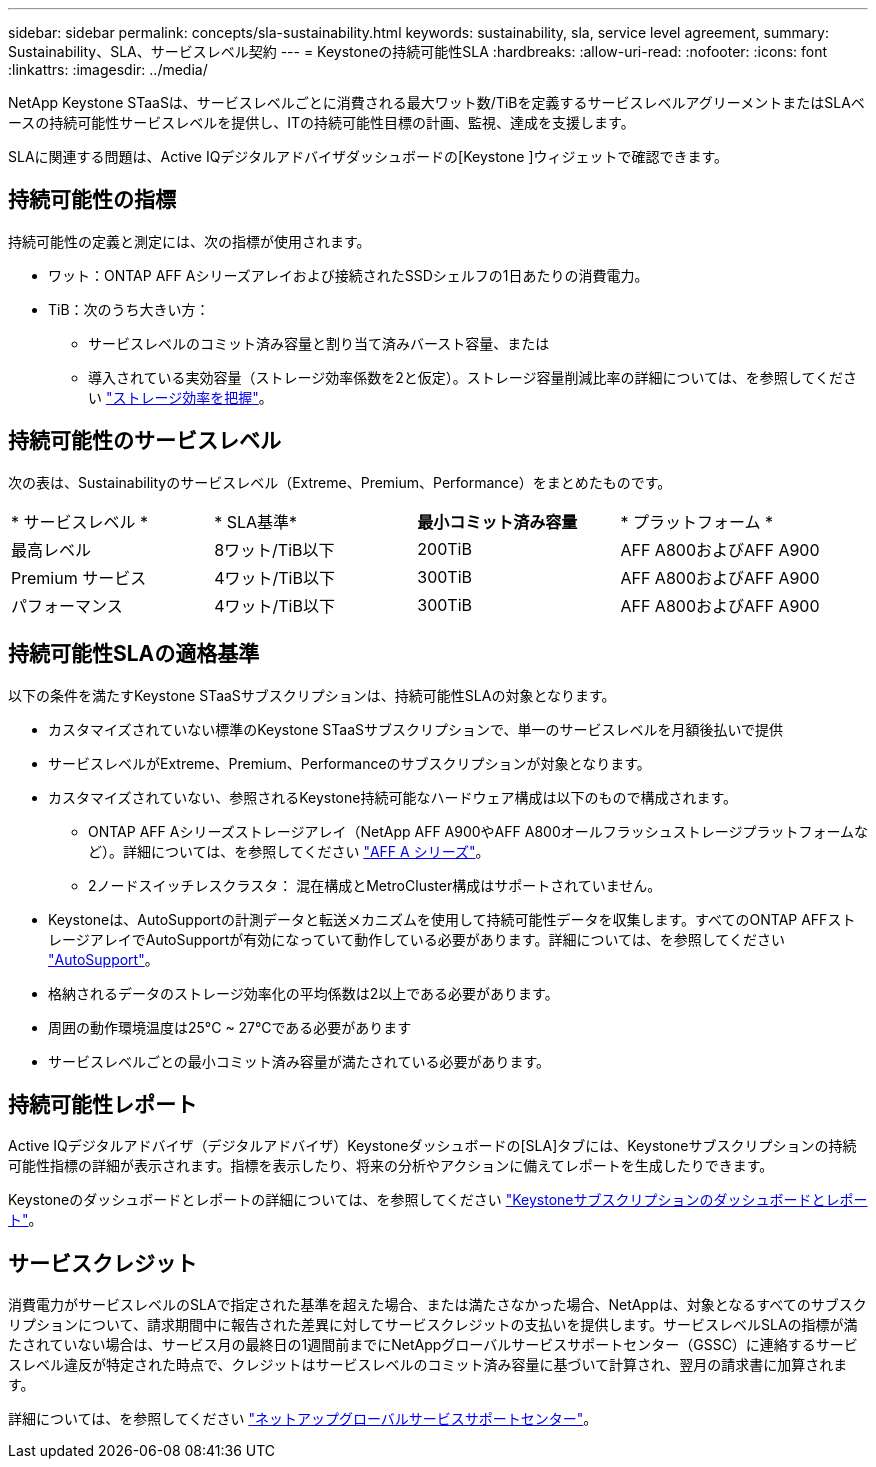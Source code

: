 ---
sidebar: sidebar 
permalink: concepts/sla-sustainability.html 
keywords: sustainability, sla, service level agreement, 
summary: Sustainability、SLA、サービスレベル契約 
---
= Keystoneの持続可能性SLA
:hardbreaks:
:allow-uri-read: 
:nofooter: 
:icons: font
:linkattrs: 
:imagesdir: ../media/


[role="lead"]
NetApp Keystone STaaSは、サービスレベルごとに消費される最大ワット数/TiBを定義するサービスレベルアグリーメントまたはSLAベースの持続可能性サービスレベルを提供し、ITの持続可能性目標の計画、監視、達成を支援します。

SLAに関連する問題は、Active IQデジタルアドバイザダッシュボードの[Keystone ]ウィジェットで確認できます。



== 持続可能性の指標

持続可能性の定義と測定には、次の指標が使用されます。

* ワット：ONTAP AFF Aシリーズアレイおよび接続されたSSDシェルフの1日あたりの消費電力。
* TiB：次のうち大きい方：
+
** サービスレベルのコミット済み容量と割り当て済みバースト容量、または
** 導入されている実効容量（ストレージ効率係数を2と仮定）。ストレージ容量削減比率の詳細については、を参照してください https://docs.netapp.com/us-en/active-iq/concept_overview_storage_efficiency.html["ストレージ効率を把握"^]。






== 持続可能性のサービスレベル

次の表は、Sustainabilityのサービスレベル（Extreme、Premium、Performance）をまとめたものです。

|===


| * サービスレベル * | * SLA基準* | *最小コミット済み容量* | * プラットフォーム * 


 a| 
最高レベル
| 8ワット/TiB以下 | 200TiB | AFF A800およびAFF A900 


 a| 
Premium サービス
| 4ワット/TiB以下 | 300TiB | AFF A800およびAFF A900 


 a| 
パフォーマンス
| 4ワット/TiB以下 | 300TiB | AFF A800およびAFF A900 
|===


== 持続可能性SLAの適格基準

以下の条件を満たすKeystone STaaSサブスクリプションは、持続可能性SLAの対象となります。

* カスタマイズされていない標準のKeystone STaaSサブスクリプションで、単一のサービスレベルを月額後払いで提供
* サービスレベルがExtreme、Premium、Performanceのサブスクリプションが対象となります。
* カスタマイズされていない、参照されるKeystone持続可能なハードウェア構成は以下のもので構成されます。
+
** ONTAP AFF Aシリーズストレージアレイ（NetApp AFF A900やAFF A800オールフラッシュストレージプラットフォームなど）。詳細については、を参照してください https://www.netapp.com/data-storage/aff-a-series["AFF A シリーズ"^]。
** 2ノードスイッチレスクラスタ：
混在構成とMetroCluster構成はサポートされていません。


* Keystoneは、AutoSupportの計測データと転送メカニズムを使用して持続可能性データを収集します。すべてのONTAP AFFストレージアレイでAutoSupportが有効になっていて動作している必要があります。詳細については、を参照してください https://docs.netapp.com/us-en/active-iq/concept_autosupport.html["AutoSupport"^]。
* 格納されるデータのストレージ効率化の平均係数は2以上である必要があります。
* 周囲の動作環境温度は25°C ~ 27°Cである必要があります
* サービスレベルごとの最小コミット済み容量が満たされている必要があります。




== 持続可能性レポート

Active IQデジタルアドバイザ（デジタルアドバイザ）Keystoneダッシュボードの[SLA]タブには、Keystoneサブスクリプションの持続可能性指標の詳細が表示されます。指標を表示したり、将来の分析やアクションに備えてレポートを生成したりできます。

Keystoneのダッシュボードとレポートの詳細については、を参照してください link:../integrations/aiq-keystone-details.html["Keystoneサブスクリプションのダッシュボードとレポート"]。



== サービスクレジット

消費電力がサービスレベルのSLAで指定された基準を超えた場合、または満たさなかった場合、NetAppは、対象となるすべてのサブスクリプションについて、請求期間中に報告された差異に対してサービスクレジットの支払いを提供します。サービスレベルSLAの指標が満たされていない場合は、サービス月の最終日の1週間前までにNetAppグローバルサービスサポートセンター（GSSC）に連絡するサービスレベル違反が特定された時点で、クレジットはサービスレベルのコミット済み容量に基づいて計算され、翌月の請求書に加算されます。

詳細については、を参照してください link:../concepts/gssc.html["ネットアップグローバルサービスサポートセンター"]。
